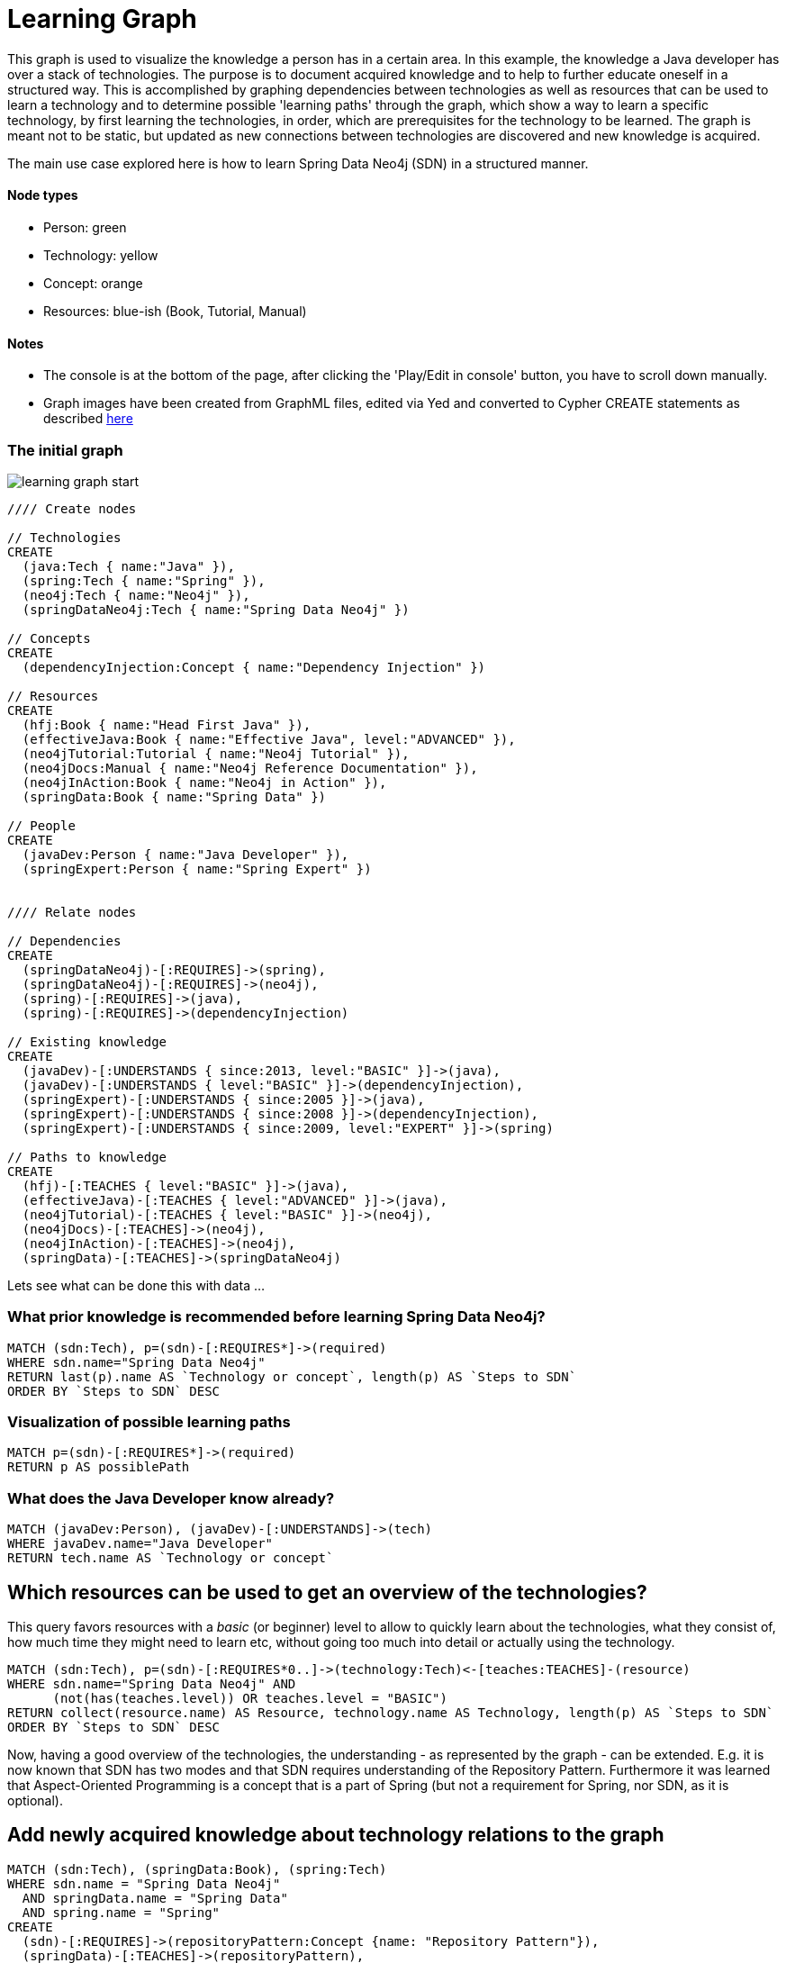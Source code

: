 = Learning Graph

This graph is used to visualize the knowledge a person has in a certain area. In this example, the knowledge a Java developer has over a stack of technologies. The purpose is to document acquired knowledge and to help to further educate oneself in a structured way. This is accomplished by graphing dependencies between technologies as well as resources that can be used to learn a technology and to determine possible 'learning paths' through the graph, which show a way to learn a specific technology, by first learning the technologies, in order, which are prerequisites for the technology to be learned. The graph is meant not to be static, but updated as new connections between technologies are discovered and new knowledge is acquired.

The main use case explored here is how to learn Spring Data Neo4j (SDN) in a structured manner.

==== Node types
* Person: green
* Technology: yellow
* Concept: orange
* Resources: blue-ish (Book, Tutorial, Manual)

==== Notes
* The console is at the bottom of the page, after clicking the 'Play/Edit in console' button, you have to scroll down manually.
* Graph images have been created from GraphML files, edited via Yed and converted to Cypher CREATE statements as described https://github.com/jotomo/graph-tools[here]

=== The initial graph

image::https://raw.github.com/jotomo/neo4j-gist-challenge/master/learning-graph/learning-graph-start.png[]

//hide
//setup
[source,cypher]
----
//// Create nodes

// Technologies
CREATE 
  (java:Tech { name:"Java" }),
  (spring:Tech { name:"Spring" }),
  (neo4j:Tech { name:"Neo4j" }),
  (springDataNeo4j:Tech { name:"Spring Data Neo4j" })

// Concepts  
CREATE 
  (dependencyInjection:Concept { name:"Dependency Injection" })

// Resources
CREATE  
  (hfj:Book { name:"Head First Java" }),
  (effectiveJava:Book { name:"Effective Java", level:"ADVANCED" }),
  (neo4jTutorial:Tutorial { name:"Neo4j Tutorial" }),
  (neo4jDocs:Manual { name:"Neo4j Reference Documentation" }),
  (neo4jInAction:Book { name:"Neo4j in Action" }),
  (springData:Book { name:"Spring Data" })
  
// People
CREATE
  (javaDev:Person { name:"Java Developer" }),
  (springExpert:Person { name:"Spring Expert" })
  

//// Relate nodes

// Dependencies
CREATE
  (springDataNeo4j)-[:REQUIRES]->(spring),
  (springDataNeo4j)-[:REQUIRES]->(neo4j),
  (spring)-[:REQUIRES]->(java),
  (spring)-[:REQUIRES]->(dependencyInjection)
  
// Existing knowledge
CREATE 
  (javaDev)-[:UNDERSTANDS { since:2013, level:"BASIC" }]->(java),
  (javaDev)-[:UNDERSTANDS { level:"BASIC" }]->(dependencyInjection),
  (springExpert)-[:UNDERSTANDS { since:2005 }]->(java),
  (springExpert)-[:UNDERSTANDS { since:2008 }]->(dependencyInjection),
  (springExpert)-[:UNDERSTANDS { since:2009, level:"EXPERT" }]->(spring)

// Paths to knowledge
CREATE
  (hfj)-[:TEACHES { level:"BASIC" }]->(java),
  (effectiveJava)-[:TEACHES { level:"ADVANCED" }]->(java),
  (neo4jTutorial)-[:TEACHES { level:"BASIC" }]->(neo4j),
  (neo4jDocs)-[:TEACHES]->(neo4j),
  (neo4jInAction)-[:TEACHES]->(neo4j),
  (springData)-[:TEACHES]->(springDataNeo4j)
----

Lets see what can be done this with data ...

=== What prior knowledge is recommended before learning Spring Data Neo4j?
[source,cypher]
----
MATCH (sdn:Tech), p=(sdn)-[:REQUIRES*]->(required)
WHERE sdn.name="Spring Data Neo4j"
RETURN last(p).name AS `Technology or concept`, length(p) AS `Steps to SDN` 
ORDER BY `Steps to SDN` DESC
----
//table

=== Visualization of possible learning paths
//hide
[source,cypher]
----
MATCH p=(sdn)-[:REQUIRES*]->(required)
RETURN p AS possiblePath
----
//graph

=== What does the Java Developer know already?
[source,cypher]
----
MATCH (javaDev:Person), (javaDev)-[:UNDERSTANDS]->(tech)
WHERE javaDev.name="Java Developer"
RETURN tech.name AS `Technology or concept`
----
//table

== Which resources can be used to get an overview of the technologies?
This query favors resources with a _basic_ (or beginner) level to allow to quickly learn about the technologies, what they consist of, how much time they might need to learn etc, without going too much into detail or actually using the technology.
[source,cypher]
----
MATCH (sdn:Tech), p=(sdn)-[:REQUIRES*0..]->(technology:Tech)<-[teaches:TEACHES]-(resource)
WHERE sdn.name="Spring Data Neo4j" AND
      (not(has(teaches.level)) OR teaches.level = "BASIC")
RETURN collect(resource.name) AS Resource, technology.name AS Technology, length(p) AS `Steps to SDN` 
ORDER BY `Steps to SDN` DESC
----
//table

Now, having a good overview of the technologies, the understanding - as represented by the graph - can be extended. E.g. it is now known that SDN has two modes and that SDN requires understanding of the Repository Pattern. Furthermore it was learned that Aspect-Oriented Programming is a concept that is a part of Spring (but not a requirement for Spring, nor SDN, as it is optional).

== Add newly acquired knowledge about technology relations to the graph
[source,cypher]
----
MATCH (sdn:Tech), (springData:Book), (spring:Tech)
WHERE sdn.name = "Spring Data Neo4j"
  AND springData.name = "Spring Data"
  AND spring.name = "Spring"
CREATE
  (sdn)-[:REQUIRES]->(repositoryPattern:Concept {name: "Repository Pattern"}),
  (springData)-[:TEACHES]->(repositoryPattern),
  (simpleMode:Tech {name:"Simple Mapping Mode"})-[:PART_OF]->(sdn),
  (advancedMode:Tech {name:"Advanced Mapping Mode"})-[:PART_OF]->(sdn),
  (simpleMode)-[:ALTERNATIVE_TO]->(advancedMode),
  (advancedMode)-[:ALTERNATIVE_TO]->(simpleMode),
  (simpleMode)<-[:REJECTED]-(eval:Evaluation {name:"SDN Modes Evaluation"})-[:ACCEPTED]->(advancedMode),
  (spring)-[:PART_OF]->(aop:Concept {name:"Aspect-Oriented Programming"})
----

Additionally, while learning about SDN, an _Evaluation_ of the modes was done and a decision was made to use the advanced mapping mode, which was documented by the newly created Evaluation node.

The graph would then look like this (new nodes are displayed with an ellipse shape)

image::https://raw.github.com/jotomo/neo4j-gist-challenge/master/learning-graph/learning-graph-end.png[]

Even further, an evaluation of the modes depends on whether an embedded database or a remote database is used, which should be decided on a per-project basis. So the project could be modeled in the graph too, get connected to the evaluation node and then, of course, get connected to the technologies the project uses. Then we can ask the graph further questions, like "Which projects has the Java Developer worked on and which technologies has he used during?". Not only that, but by adding all team members to the graph, required learning for the project could be managed by looking at what each developer knows already, who could learn a needed technology the fastest based on existing knowledge etc.
As this example is about learning, modeling projects and teams is something for another example.

Coming back to what was just learned, the fact that Spring uses Aspect-Oriented Programming was learned rather by accident, through a Google search. There is no resource to learn Spring in the graph! This can't be good. Are there any more cases like this?
[source,cypher]
----
MATCH (techOrConcept)
WHERE NOT (techOrConcept)<-[:TEACHES]-()
  AND (techOrConcept:Tech OR techOrConcept:Concept)  
RETURN techOrConcept.name AS `Technology or concept`
----
//table
There is indeed no resource for learning Spring. Nor for Dependency Injection or SDNs modes. That's okay for the Java Developer though, as he knows Dependency Injection, and the modes are a part of SDN, so they're explained in the Spring Data book. For Spring itself, the developer should look for a suitable book and add it to the graph. A book on Spring would also touch on Aspect-Oriented Programming and either explain it, or reference other resources that could be used to learn it.

Now that the basics are learned, let's get into SDN properly.

=== What resources are available to the Java Developer to deep-dive Spring Data Neo4j and required technologies and concepts, skipping what he already knows?
[source,cypher]
----
MATCH (sdn:Tech)-[:REQUIRES*0..]->(technologyOrConcept)<-[teaches:TEACHES]-(resource),
      (javaDev:Person) 
WHERE sdn.name="Spring Data Neo4j" AND javaDev.name = 'Java Developer' 
      AND (NOT (javaDev)-[:UNDERSTANDS]->(technologyOrConcept) OR teaches.level <> 'BASIC')
RETURN technologyOrConcept.name AS `Technology OR concept`, collect(DISTINCT resource.name) AS Resource
----
//table

While learning, is there anybody that can be asked for help, how about the Spring Expert?

=== How many years of experience does the Spring Expert have with each technology?
[source,cypher]
----
MATCH (expert:Person), (expert)-[understands:UNDERSTANDS]->(tech:Tech)
WHERE expert.name="Spring Expert"
RETURN tech.name AS Technology, (2013 - understands.since) AS `Years of experience`
----
//table

Seems like the Spring Expert should know what he's talking about.

Note that Dependency Injection is something the Spring Expert understands too, but it's a Concept, not a Technology and this query was restricted to nodes with a Technology label.

=== Who can be asked for help on a specific technology?
[source,cypher]
----
MATCH (tech:Tech)<-[:UNDERSTANDS]-(person:Person)
RETURN tech.name AS Technology, collect(DISTINCT person.name) AS Person
----
//table

The above query is more general and not asked from the standpoint of the Java Developer, so he's listed too. This query hints at what can be done when extending the graph to include more developers and experts.

Finally, a query for the Java Developer who wants to understand what he's doing properly.

=== What resources are available to the Java Developer to master existing skills?
[source,cypher]
----
MATCH (javaDev:Person), (javaDev)-[:UNDERSTANDS]->(technology:Tech)<-[:TEACHES]-(resource)
WHERE javaDev.name="Java Developer" AND
      resource.level = "ADVANCED"
RETURN technology.name as Technology, resource.name AS Resource
----
//table

=== Further possibilities

With a bigger graph - when graphing the knowledge of several team members of a project, as previously hinted at - new possibilities arise: it could become possible to run queries to find 'enabler nodes', which are a prerequisite for multiple technologies and would therefore be well suited to broaden one's understanding and knowledge. The graph would then basically be (the backend) for a learning recommendation engine. Albeit a simple one at this point.

=== Console to play around with the graph
//console

//graph

The sources (asciidoc, graphml) of this Gist are available https://github.com/jotomo/neo4j-gist-challenge[here].
